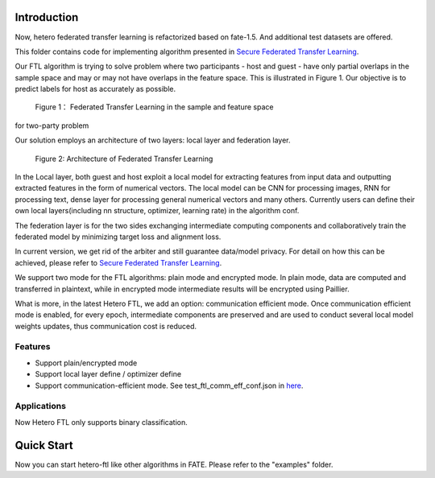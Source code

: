 Introduction
~~~~~~~~~~~~

Now, hetero federated transfer learning is refactorized based on
fate-1.5. And additional test datasets are offered.

This folder contains code for implementing algorithm presented in
`Secure Federated Transfer
Learning <https://arxiv.org/abs/1812.03337>`__.

Our FTL algorithm is trying to solve problem where two participants -
host and guest - have only partial overlaps in the sample space and may
or may not have overlaps in the feature space. This is illustrated in
Figure 1. Our objective is to predict labels for host as accurately as
possible.


.. figure:: ../../images/samples.png

 Figure 1： Federated Transfer Learning in the sample and feature space
for two-party problem



Our solution employs an architecture of two layers: local layer and
federation layer.

.. figure:: ../../images/architecture.png


 Figure 2: Architecture of Federated Transfer Learning



In the Local layer, both guest and host exploit a local model for
extracting features from input data and outputting extracted features in
the form of numerical vectors. The local model can be CNN for processing
images, RNN for processing text, dense layer for processing general
numerical vectors and many others. Currently users can define their own
local layers(including nn structure, optimizer, learning rate) in the
algorithm conf.

The federation layer is for the two sides exchanging intermediate
computing components and collaboratively train the federated model by
minimizing target loss and alignment loss.

In current version, we get rid of the arbiter and still guarantee
data/model privacy. For detail on how this can be achieved, please refer
to `Secure Federated Transfer
Learning <https://arxiv.org/abs/1812.03337>`__.

We support two mode for the FTL algorithms: plain mode and encrypted
mode. In plain mode, data are computed and transferred in plaintext,
while in encrypted mode intermediate results will be encrypted using
Paillier.

What is more, in the latest Hetero FTL, we add an option: communication
efficient mode. Once communication efficient mode is enabled, for every
epoch, intermediate components are preserved and are used to conduct
several local model weights updates, thus communication cost is reduced.

Features
^^^^^^^^

-  Support plain/encrypted mode
-  Support local layer define / optimizer define
-  Support communication-efficient mode. See test_ftl_comm_eff_conf.json in `here <../../../examples/dsl/v2/hetero_ftl>`__.

Applications
^^^^^^^^^^^^

Now Hetero FTL only supports binary classification.

Quick Start
~~~~~~~~~~~

Now you can start hetero-ftl like other algorithms in FATE. Please refer
to the "examples" folder.
